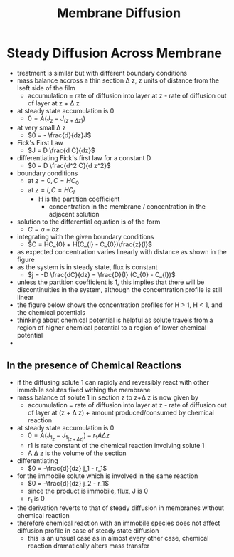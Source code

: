 #+TITLE: Membrane Diffusion

* Steady Diffusion Across Membrane
- treatment is similar but with different boundary conditions
- mass balance accross a thin section \Delta z, z units of distance from the lseft side of the film
  - accumulation = rate of diffusion into layer at z - rate of diffusion out of layer at z + \Delta z
- at steady state accumulation is 0
  - $0 = A(J_z - J_{(z + \Delta z)})$
- at very small \Delta z
  - $0 = - \frac{d}{dz}J$
- Fick's First Law
  - $J = D \frac{d C}{dz}$
- differentiating Fick's first law for a constant D
  - $0 = D \frac{d^2 C}{d z^2}$
- boundary conditions
  - at $z = 0, C = HC_{0}$
  - at $z = l, C = HC_{l}$
    - H is the partition coefficient
      - concentration in the membrane / concentration in the adjacent solution
- solution to the differential equation is of the form
  - $C = a + b z$
- integrating with the given boundary conditions
  - $C = HC_{0} + H(C_{l} - C_{0})\frac{z}{l}$
- as expected concentration varies linearly with distance as shown in the figure
- as the system is in steady state, flux is constant
  - $j = -D \frac{dC}{dz} = \frac{D}{l} (C_{0} - C_{l})$
- unless the partition coefficient is 1, this implies that there will be discontinuities in the system, although the concentration profile is still linear
- the figure below shows the concentration profiles for H > 1, H < 1, and the chemical potentials
- thinking about chemical potential is helpful as solute travels from a region of higher chemical potential to a region of lower chemical potential
- [[./steadydiffusionthinmembrane.jpg]]

** In the presence of Chemical Reactions
- if the diffusing solute 1 can rapidly and reversibly react with other immobile solutes fixed withing the membrane
- mass balance of solute 1 in section z to z+\Delta z is now given by
  - accumulation = rate of diffusion into layer at z - rate of diffusion out of layer at (z + \Delta z) + amount produced/consumed by chemical reaction
- at steady state accumulation is 0
  - $0 = A(J _1 _z - J _1 _{(z + \Delta z)}) - r_1 A \Delta z$
  - r1 is rate constant of the chemical reaction involving solute 1
  - A \Delta z is the volume of the section
- differentiating
  - $0 = -\frac{d}{dz} j_1 - r_1$
- for the immobile solute which is involved in the same reaction
  - $0 = -\frac{d}{dz} j_2 - r_1$
  - since the product is immobile, flux, J is 0
  - \therfore r_1 is 0
- the derivation reverts to that of steady diffusion in membranes without chemical reaction
- therefore chemical reaction with an immobile species does not affect diffusion profile in case of steady state diffusion
  - this is an unsual case as in almost every other case, chemical reaction dramatically alters mass transfer
